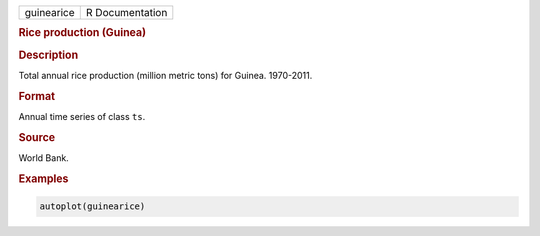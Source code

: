 .. container::

   ========== ===============
   guinearice R Documentation
   ========== ===============

   .. rubric:: Rice production (Guinea)
      :name: guinearice

   .. rubric:: Description
      :name: description

   Total annual rice production (million metric tons) for Guinea.
   1970-2011.

   .. rubric:: Format
      :name: format

   Annual time series of class ``ts``.

   .. rubric:: Source
      :name: source

   World Bank.

   .. rubric:: Examples
      :name: examples

   .. code:: R

      autoplot(guinearice)
